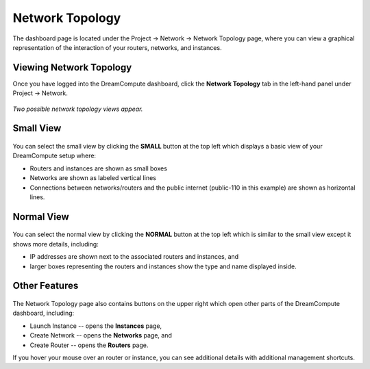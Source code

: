 ================
Network Topology
================

The dashboard page is located under the Project -> Network -> Network Topology
page, where you can view a graphical representation of the interaction of your
routers, networks, and instances.

Viewing Network Topology
------------------------

Once you have logged into the DreamCompute dashboard, click the **Network
Topology** tab in the left-hand panel under Project -> Network.

.. figure:: images/Dreamcompute-networktop-menu.fw.png

*Two possible network topology views appear.*

Small View
----------

.. figure:: images/Dreamcompute-networktop-small.fw.png

You can select the small view by clicking the **SMALL** button at the top
left which displays a basic view of your DreamCompute setup where:

* Routers and instances are shown as small boxes
* Networks are shown as labeled vertical lines
* Connections between networks/routers and the public internet (public-110 in
  this example) are shown as horizontal lines.

Normal View
-----------

.. figure:: images/Dreamcompute-networktop-normal.fw.png

You can select the normal view by clicking the **NORMAL** button at the top
left which is similar to the small view except it shows more details,
including:

* IP addresses are shown next to the associated routers and instances, and
* larger boxes representing the routers and instances show the type and name
  displayed inside.

Other Features
--------------

.. figure:: images/DreamComputeNetworkTopologyButtons.fw.png

The Network Topology page also contains buttons on the upper right which open
other parts of the DreamCompute dashboard, including:

* Launch Instance -- opens the **Instances** page,
* Create Network -- opens the **Networks** page, and
* Create Router -- opens the **Routers** page.

If you hover your mouse over an router or instance, you can see additional
details with additional management shortcuts.

.. meta::
    :labels: network
